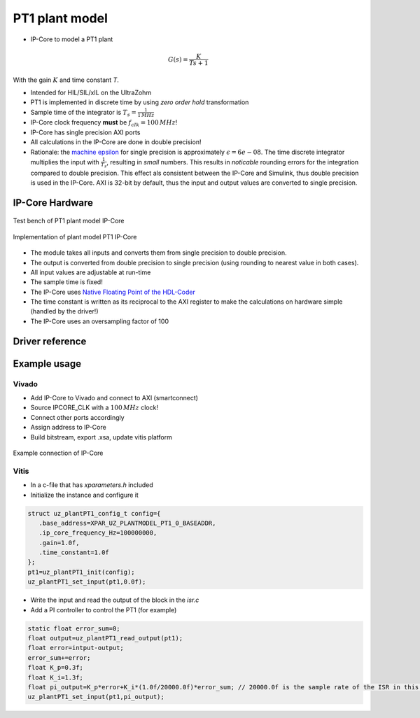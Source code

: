 .. _uz_plantModel_pt1:

===============
PT1 plant model
===============

- IP-Core to model a PT1 plant

.. math::

   G(s)=\frac{K}{Ts +1}

With the gain :math:`K` and time constant `T`.

- Intended for HIL/SIL/xIL on the UltraZohm
- PT1 is implemented in discrete time by using *zero order hold* transformation
- Sample time of the integrator is :math:`T_s=\frac{1}{1\,MHz}`
- IP-Core clock frequency **must** be :math:`f_{clk}=100\,MHz`!
- IP-Core has single precision AXI ports
- All calculations in the IP-Core are done in double precision!
- Rationale: the `machine epsilon <https://en.wikipedia.org/wiki/Machine_epsilon>`_ for single precision is approximately :math:`\epsilon=6e-08`. The time discrete integrator multiplies the input with :math:`\frac{1}{T_s}`, resulting in *small* numbers. This results in *noticable* rounding errors for the integration compared to double precision. This effect als consistent between the IP-Core and Simulink, thus double precision is used in the IP-Core. AXI is 32-bit by default, thus the input and output values are converted to single precision.

IP-Core Hardware
================

.. figure:: uz_plantModel_pt1_top.svg
   :width: 800
   :align: center

   Test bench of PT1 plant model IP-Core

.. figure:: uz_plantModel_pt1_inside.svg
   :width: 800
   :align: center

   Implementation of plant model PT1 IP-Core


- The module takes all inputs and converts them from single precision to double precision.
- The output is converted from double precision to single precision (using rounding to nearest value in both cases).
- All input values are adjustable at run-time
- The sample time is fixed!
- The IP-Core uses `Native Floating Point of the HDL-Coder <https://de.mathworks.com/help/hdlcoder/native-floating-point.html>`_
- The time constant is written as its reciprocal to the AXI register to make the calculations on hardware simple (handled by the driver!)
- The IP-Core uses an oversampling factor of 100


Driver reference
================

.. doxygentypedef:: uz_plantPT1_t

.. doxygenstruct:: uz_plantPT1_config_t
  :members:

.. doxygenfunction:: uz_plantPT1_init

.. doxygenfunction:: uz_plantPT1_reset_integrator

.. doxygenfunction:: uz_plantPT1_set_input

.. doxygenfunction:: uz_plantPT1_set_gain

.. doxygenfunction:: uz_plantPT1_set_time_constant

.. doxygenfunction:: uz_plantPT1_read_output

Example usage
=============

Vivado
******

- Add IP-Core to Vivado and connect to AXI (smartconnect)
- Source IPCORE_CLK with a :math:`100\,MHz` clock!
- Connect other ports accordingly
- Assign address to IP-Core
- Build bitstream, export .xsa, update vitis platform

.. figure:: uz_plant_model_vivado_example.png
   :width: 800
   :align: center

   Example connection of IP-Core

Vitis
*****

- In a c-file that has `xparameters.h` included
- Initialize the instance and configure it

.. code-block:: c

   struct uz_plantPT1_config_t config={
      .base_address=XPAR_UZ_PLANTMODEL_PT1_0_BASEADDR,
      .ip_core_frequency_Hz=100000000,
      .gain=1.0f,
      .time_constant=1.0f
   };
   pt1=uz_plantPT1_init(config);
   uz_plantPT1_set_input(pt1,0.0f);

- Write the input and read the output of the block in the `isr.c`
- Add a PI controller to control the PT1 (for example)

.. code-block:: c

   static float error_sum=0;
   float output=uz_plantPT1_read_output(pt1);
   float error=intput-output;
   error_sum+=error;
   float K_p=0.3f;
   float K_i=1.3f;
   float pi_output=K_p*error+K_i*(1.0f/20000.0f)*error_sum; // 20000.0f is the sample rate of the ISR in this example
   uz_plantPT1_set_input(pt1,pi_output);
